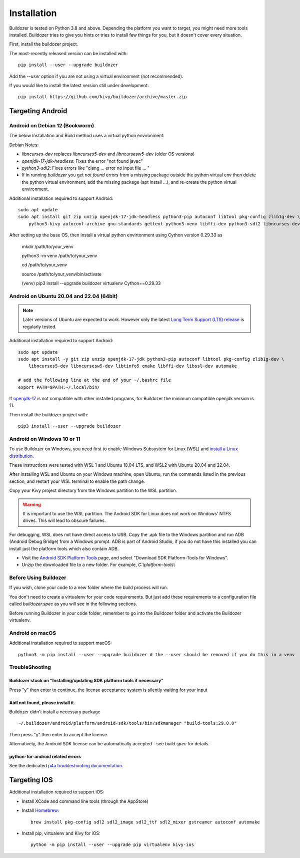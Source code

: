 Installation
============

Buildozer is tested on Python 3.8 and above.
Depending the platform you want to target, you might need more tools installed.
Buildozer tries to give you hints or tries to install few things for
you, but it doesn't cover every situation.

First, install the buildozer project.

The most-recently released version can be installed with::

    pip install --user --upgrade buildozer

Add the `--user` option if you are not using a virtual environment (not recommended).

If you would like to install the latest version still under development::

    pip install https://github.com/kivy/buildozer/archive/master.zip


Targeting Android
-----------------

Android on Debian 12 (Bookworm)
~~~~~~~~~~~~~~~~~~~~~~~~~~~~~~~~~~~~~~~~~

The below Installation and Build method uses a virtual python environment. 

.. note::

Debian Notes: 

* `libncurses-dev` replaces `libncurses5-dev` and `libncursesw5-dev` (older OS versions)

* `openjdk-17-jdk-headless`: Fixes the error "not found javac" 

* `python3-sdl2`: Fixes errors like "clang ... error no input file ... " 

* If in running `buildozer` you get *not found* errors from a missing package outside the python virtual env then delete the python virtual environment, add the missing package (apt install ...), and re-create the python virtual environment. 

Additional installation required to support Android::

    sudo apt update
    sudo apt install git zip unzip openjdk-17-jdk-headless python3-pip autoconf libtool pkg-config zlib1g-dev \
        python3-kivy autoconf-archive gnu-standards gettext python3-venv libffi-dev python3-sdl2 libncurses-dev libssl-dev

After setting up the base OS, then install a virtual python envirtonment using Cython version 0.29.33 as

    mkdir /path/to/your_venv

    python3 -m venv /path/to/your_venv

    cd /path/to/your_venv

    source /path/to/your_venv/bin/activate

    (venv) pip3 install --upgrade buildozer virtualenv Cython==0.29.33


Android on Ubuntu 20.04 and 22.04 (64bit)
~~~~~~~~~~~~~~~~~~~~~~~~~~~~~~~~~~~~~~~~~

.. note::
  Later versions of Ubuntu are expected to work. However only the latest
  `Long Term Support (LTS) release <https://ubuntu.com/about/release-cycle>`_
  is regularly tested.

Additional installation required to support Android::

    sudo apt update
    sudo apt install -y git zip unzip openjdk-17-jdk python3-pip autoconf libtool pkg-config zlib1g-dev \
        libncurses5-dev libncursesw5-dev libtinfo5 cmake libffi-dev libssl-dev automake

    # add the following line at the end of your ~/.bashrc file
    export PATH=$PATH:~/.local/bin/
    
If `openjdk-17 <https://openjdk.org/projects/jdk/17/>`_ is not compatible with other installed programs,
for Buildozer the minimum compatible openjdk version is 11.

Then install the buildozer project with::

    pip3 install --user --upgrade buildozer


Android on Windows 10 or 11
~~~~~~~~~~~~~~~~~~~~~~~~~~~

To use Buildozer on Windows, you need first to enable Windows Subsystem for Linux (WSL) and
`install a Linux distribution <https://docs.microsoft.com/en-us/windows/wsl/install>`_.

These instructions were tested with WSL 1 and Ubuntu 18.04 LTS, and WSL2 with Ubuntu 20.04 and 22.04.

After installing WSL and Ubuntu on your Windows machine, open Ubuntu, run the commands listed in the previous section,
and restart your WSL terminal to enable the path change.

Copy your Kivy project directory from the Windows partition to the WSL partition.

.. warning::
    It is important to use the WSL partition. The Android SDK for Linux does not work on Windows' NTFS drives.
    This will lead to obscure failures.

For debugging, WSL does not have direct access to USB. Copy the .apk file to the Windows partition and run ADB
(Android Debug Bridge) from a Windows prompt. ADB is part of Android Studio, if you do not have this installed
you can install just the platform tools which also contain ADB.

- Visit the `Android SDK Platform Tools <https://developer.android.com/tools/releases/platform-tools>`_ page, and
  select "Download SDK Platform-Tools for Windows".

- Unzip the downloaded file to a new folder. For example, `C:\\platform-tools\\`

Before Using Buildozer
~~~~~~~~~~~~~~~~~~~~~~

If you wish, clone your code to a new folder where the build process will run.

You don't need to create a virtualenv for your code requirements. But just add these requirements to a configuration
file called `buildozer.spec` as you will see in the following sections.

Before running Buildozer in your code folder, remember to go into the Buildozer folder and activate the Buildozer
virtualenv.

Android on macOS
~~~~~~~~~~~~~~~~

Additional installation required to support macOS::

    python3 -m pip install --user --upgrade buildozer # the --user should be removed if you do this in a venv


TroubleShooting
~~~~~~~~~~~~~~~

Buildozer stuck on "Installing/updating SDK platform tools if necessary"
""""""""""""""""""""""""""""""""""""""""""""""""""""""""""""""""""""""""

Press "y" then enter to continue, the license acceptance system is silently waiting for your input


Aidl not found, please install it.
""""""""""""""""""""""""""""""""""

Buildozer didn't install a necessary package

::

    ~/.buildozer/android/platform/android-sdk/tools/bin/sdkmanager "build-tools;29.0.0"

Then press "y" then enter to accept the license.

Alternatively, the Android SDK license can be automatically accepted - see `build.spec` for details.


python-for-android related errors
"""""""""""""""""""""""""""""""""
See the dedicated `p4a troubleshooting documentation
<https://python-for-android.readthedocs.io/en/latest/troubleshooting.html>`_.


Targeting IOS
-------------

Additional installation required to support iOS:

* Install XCode and command line tools (through the AppStore)
* Install `Homebrew <https://brew.sh>`_::

    brew install pkg-config sdl2 sdl2_image sdl2_ttf sdl2_mixer gstreamer autoconf automake

* Install pip, virtualenv and Kivy for iOS::

    python -m pip install --user --upgrade pip virtualenv kivy-ios


